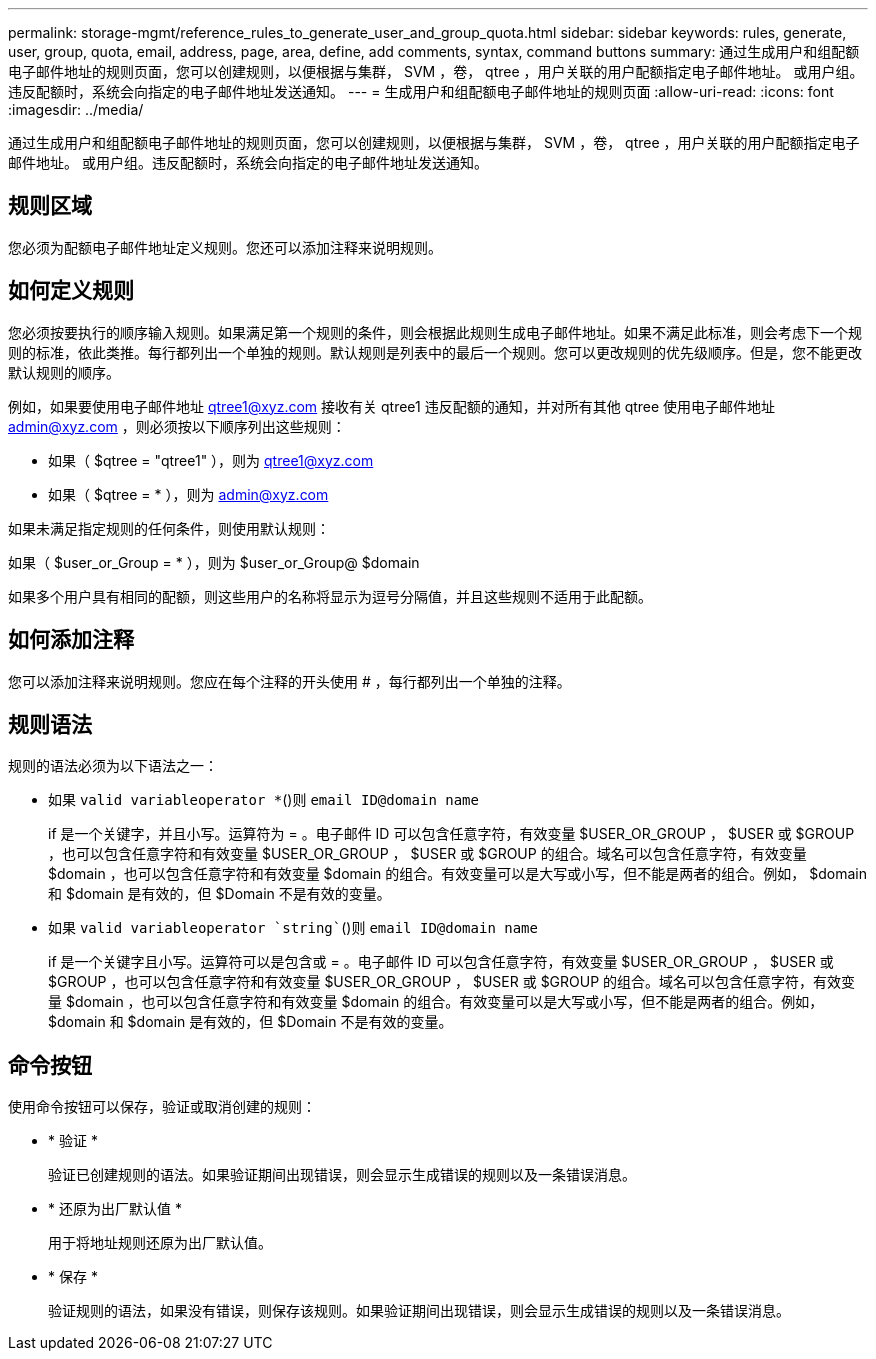 ---
permalink: storage-mgmt/reference_rules_to_generate_user_and_group_quota.html 
sidebar: sidebar 
keywords: rules, generate, user, group, quota, email, address, page, area, define, add comments, syntax, command buttons 
summary: 通过生成用户和组配额电子邮件地址的规则页面，您可以创建规则，以便根据与集群， SVM ，卷， qtree ，用户关联的用户配额指定电子邮件地址。 或用户组。违反配额时，系统会向指定的电子邮件地址发送通知。 
---
= 生成用户和组配额电子邮件地址的规则页面
:allow-uri-read: 
:icons: font
:imagesdir: ../media/


[role="lead"]
通过生成用户和组配额电子邮件地址的规则页面，您可以创建规则，以便根据与集群， SVM ，卷， qtree ，用户关联的用户配额指定电子邮件地址。 或用户组。违反配额时，系统会向指定的电子邮件地址发送通知。



== 规则区域

您必须为配额电子邮件地址定义规则。您还可以添加注释来说明规则。



== 如何定义规则

您必须按要执行的顺序输入规则。如果满足第一个规则的条件，则会根据此规则生成电子邮件地址。如果不满足此标准，则会考虑下一个规则的标准，依此类推。每行都列出一个单独的规则。默认规则是列表中的最后一个规则。您可以更改规则的优先级顺序。但是，您不能更改默认规则的顺序。

例如，如果要使用电子邮件地址 qtree1@xyz.com 接收有关 qtree1 违反配额的通知，并对所有其他 qtree 使用电子邮件地址 admin@xyz.com ，则必须按以下顺序列出这些规则：

* 如果（ $qtree = "qtree1" ），则为 qtree1@xyz.com
* 如果（ $qtree = * ），则为 admin@xyz.com


如果未满足指定规则的任何条件，则使用默认规则：

如果（ $user_or_Group = * ），则为 $user_or_Group@ $domain

如果多个用户具有相同的配额，则这些用户的名称将显示为逗号分隔值，并且这些规则不适用于此配额。



== 如何添加注释

您可以添加注释来说明规则。您应在每个注释的开头使用 # ，每行都列出一个单独的注释。



== 规则语法

规则的语法必须为以下语法之一：

* 如果 `valid variableoperator *`()则 `email ID@domain name`
+
if 是一个关键字，并且小写。运算符为 = 。电子邮件 ID 可以包含任意字符，有效变量 $USER_OR_GROUP ， $USER 或 $GROUP ，也可以包含任意字符和有效变量 $USER_OR_GROUP ， $USER 或 $GROUP 的组合。域名可以包含任意字符，有效变量 $domain ，也可以包含任意字符和有效变量 $domain 的组合。有效变量可以是大写或小写，但不能是两者的组合。例如， $domain 和 $domain 是有效的，但 $Domain 不是有效的变量。

* 如果 `valid variableoperator `string``()则 `email ID@domain name`
+
if 是一个关键字且小写。运算符可以是包含或 = 。电子邮件 ID 可以包含任意字符，有效变量 $USER_OR_GROUP ， $USER 或 $GROUP ，也可以包含任意字符和有效变量 $USER_OR_GROUP ， $USER 或 $GROUP 的组合。域名可以包含任意字符，有效变量 $domain ，也可以包含任意字符和有效变量 $domain 的组合。有效变量可以是大写或小写，但不能是两者的组合。例如， $domain 和 $domain 是有效的，但 $Domain 不是有效的变量。





== 命令按钮

使用命令按钮可以保存，验证或取消创建的规则：

* * 验证 *
+
验证已创建规则的语法。如果验证期间出现错误，则会显示生成错误的规则以及一条错误消息。

* * 还原为出厂默认值 *
+
用于将地址规则还原为出厂默认值。

* * 保存 *
+
验证规则的语法，如果没有错误，则保存该规则。如果验证期间出现错误，则会显示生成错误的规则以及一条错误消息。


